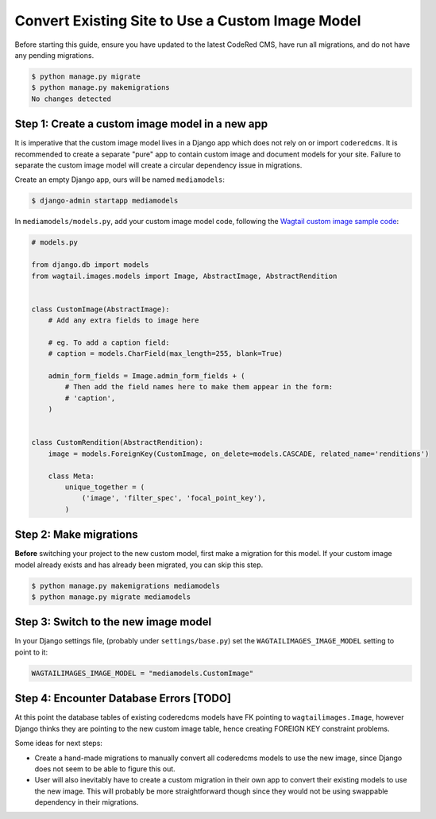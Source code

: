 Convert Existing Site to Use a Custom Image Model
=================================================

.. versionadded:: 0.19

    Added support for custom image models. You must be on CodeRed CMS version
    0.19 or higher in order to follow this guide.

Before starting this guide, ensure you have updated to the latest CodeRed CMS,
have run all migrations, and do not have any pending migrations.

.. code-block:: console

    $ python manage.py migrate
    $ python manage.py makemigrations
    No changes detected


Step 1: Create a custom image model in a new app
------------------------------------------------

It is imperative that the custom image model lives in a Django app which does
not rely on or import ``coderedcms``. It is recommended to create a separate
"pure" app to contain custom image and document models for your site. Failure
to separate the custom image model will create a circular dependency issue in
migrations.

Create an empty Django app, ours will be named ``mediamodels``:

.. code-block:: console

    $ django-admin startapp mediamodels

In ``mediamodels/models.py``, add your custom image model code, following the
`Wagtail custom image sample code <https://docs.wagtail.io/en/stable/advanced_topics/images/custom_image_model.html>`_:

.. code-block:: python

    # models.py

    from django.db import models
    from wagtail.images.models import Image, AbstractImage, AbstractRendition


    class CustomImage(AbstractImage):
        # Add any extra fields to image here

        # eg. To add a caption field:
        # caption = models.CharField(max_length=255, blank=True)

        admin_form_fields = Image.admin_form_fields + (
            # Then add the field names here to make them appear in the form:
            # 'caption',
        )


    class CustomRendition(AbstractRendition):
        image = models.ForeignKey(CustomImage, on_delete=models.CASCADE, related_name='renditions')

        class Meta:
            unique_together = (
                ('image', 'filter_spec', 'focal_point_key'),
            )


Step 2: Make migrations
-----------------------

**Before** switching your project to the new custom model, first make a
migration for this model. If your custom image model already exists and has
already been migrated, you can skip this step.

.. code-block:: console

    $ python manage.py makemigrations mediamodels
    $ python manage.py migrate mediamodels


Step 3: Switch to the new image model
-------------------------------------

In your Django settings file, (probably under ``settings/base.py``) set the
``WAGTAILIMAGES_IMAGE_MODEL`` setting to point to it:

.. code-block:: python

    WAGTAILIMAGES_IMAGE_MODEL = "mediamodels.CustomImage"


Step 4: Encounter Database Errors [TODO]
----------------------------------------

At this point the database tables of existing coderedcms models have FK pointing
to ``wagtailimages.Image``, however Django thinks they are pointing to the new
custom image table, hence creating FOREIGN KEY constraint problems.

Some ideas for next steps:

* Create a hand-made migrations to manually convert all coderedcms models to use
  the new image, since Django does not seem to be able to figure this out.

* User will also inevitably have to create a custom migration in their own app
  to convert their existing models to use the new image. This will probably be
  more straightforward though since they would not be using swappable dependency
  in their migrations.
